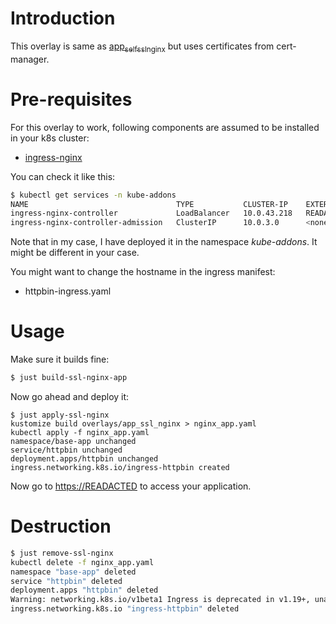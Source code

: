 * Introduction

This overlay is same as [[../app_self_ssl_nginx/][app_self_ssl_nginx]] but uses certificates from
cert-manager.

* Pre-requisites

For this overlay to work, following components are assumed to be
installed in your k8s cluster:

- [[https://kubernetes.github.io/ingress-nginx/][ingress-nginx]]

You can check it like this:

#+begin_src sh
$ kubectl get services -n kube-addons
NAME                                 TYPE           CLUSTER-IP    EXTERNAL-IP    PORT(S)                      AGE
ingress-nginx-controller             LoadBalancer   10.0.43.218   READACTED      80:30749/TCP,443:30328/TCP   18s
ingress-nginx-controller-admission   ClusterIP      10.0.3.0      <none>         443/TCP                      19s
#+end_src

Note that in my case, I have deployed it in the namespace
/kube-addons/. It might be different in your case.

You might want to change the hostname in the ingress manifest:

- httpbin-ingress.yaml

* Usage

Make sure it builds fine:

#+begin_src sh
$ just build-ssl-nginx-app
#+end_src

Now go ahead and deploy it:

#+begin_src
$ just apply-ssl-nginx
kustomize build overlays/app_ssl_nginx > nginx_app.yaml
kubectl apply -f nginx_app.yaml
namespace/base-app unchanged
service/httpbin unchanged
deployment.apps/httpbin unchanged
ingress.networking.k8s.io/ingress-httpbin created
#+end_src

Now go to [[https://READACTED][https://READACTED]] to access your application.

* Destruction

#+begin_src sh
$ just remove-ssl-nginx
kubectl delete -f nginx_app.yaml
namespace "base-app" deleted
service "httpbin" deleted
deployment.apps "httpbin" deleted
Warning: networking.k8s.io/v1beta1 Ingress is deprecated in v1.19+, unavailable in v1.22+; use networking.k8s.io/v1 Ingress
ingress.networking.k8s.io "ingress-httpbin" deleted
#+end_src
